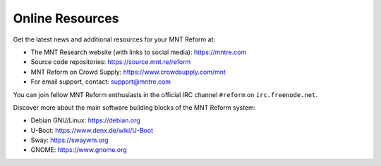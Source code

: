 Online Resources
================

Get the latest news and additional resources for your MNT Reform at:

- The MNT Research website (with links to social media): `<https://mntre.com>`_
- Source code repositories: `<https://source.mnt.re/reform>`_
- MNT Reform on Crowd Supply: `<https://www.crowdsupply.com/mnt>`_
- For email support, contact: support@mntre.com

You can join fellow MNT Reform enthusiasts in the official IRC channel ``#reform`` on ``irc.freenode.net``.

Discover more about the main software building blocks of the MNT Reform system:

- Debian GNU/Linux: `<https://debian.org>`_
- U-Boot: `<https://www.denx.de/wiki/U-Boot>`_
- Sway: `<https://swaywm.org>`_
- GNOME: `<https://www.gnome.org>`_
